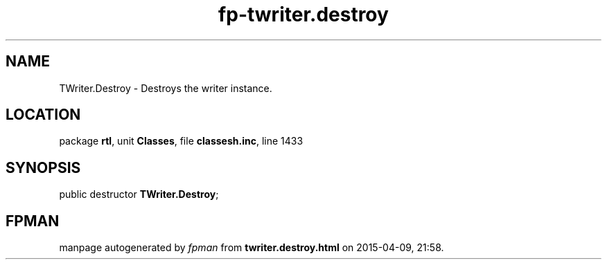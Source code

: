 .\" file autogenerated by fpman
.TH "fp-twriter.destroy" 3 "2014-03-14" "fpman" "Free Pascal Programmer's Manual"
.SH NAME
TWriter.Destroy - Destroys the writer instance.
.SH LOCATION
package \fBrtl\fR, unit \fBClasses\fR, file \fBclassesh.inc\fR, line 1433
.SH SYNOPSIS
public destructor \fBTWriter.Destroy\fR;
.SH FPMAN
manpage autogenerated by \fIfpman\fR from \fBtwriter.destroy.html\fR on 2015-04-09, 21:58.

